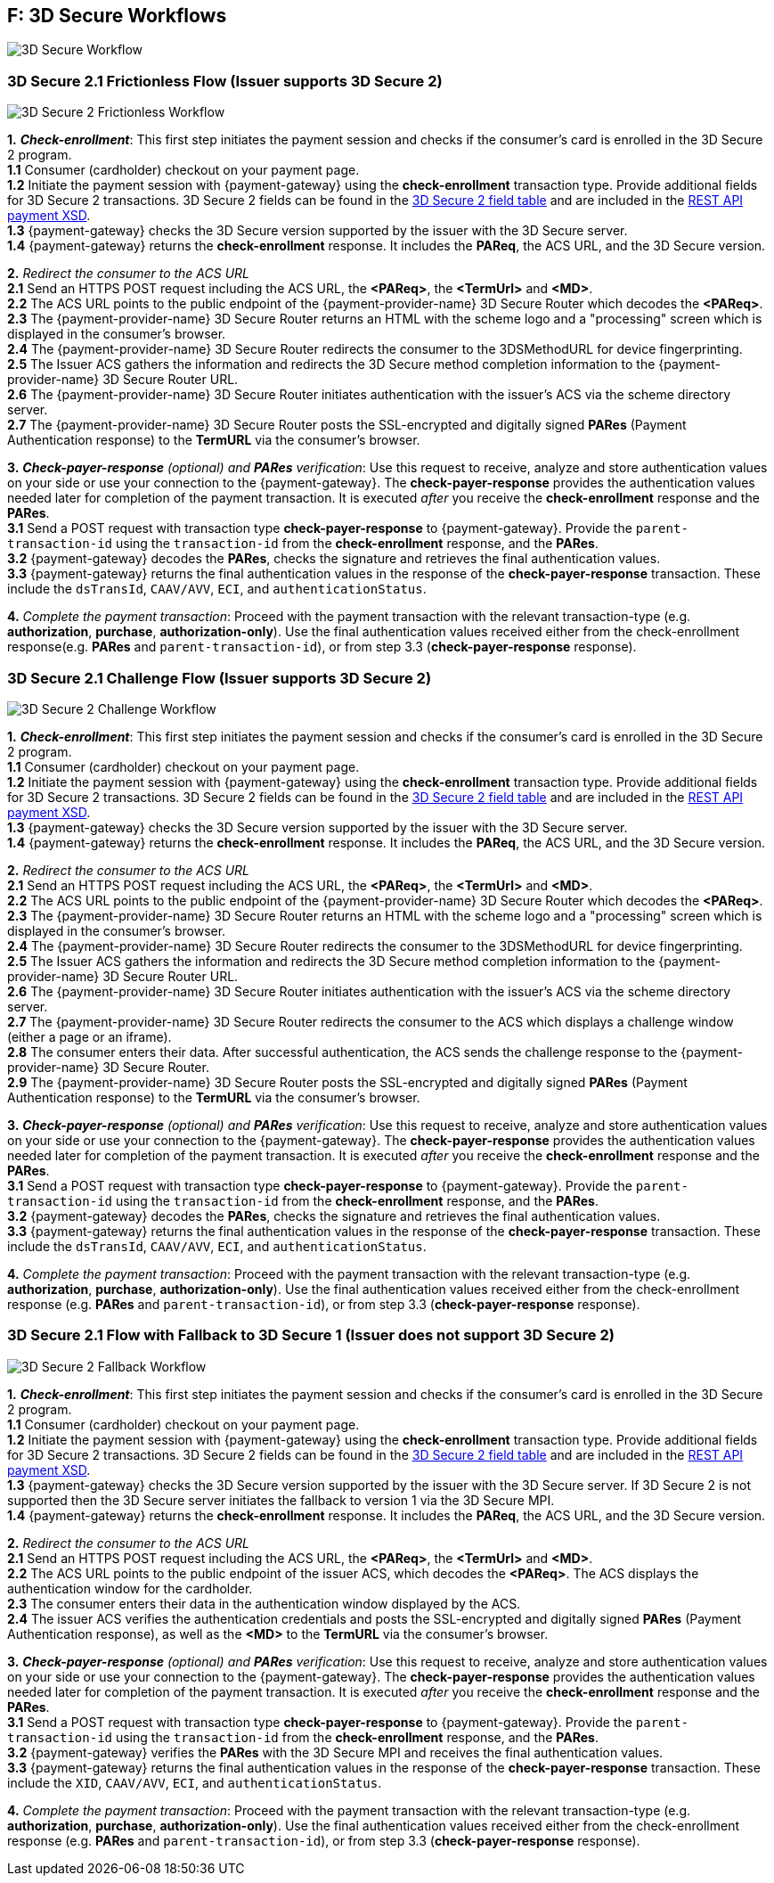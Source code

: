 
[#AppendixF]
== F: 3D Secure Workflows

image::images/16-05-appendix-f/3Dsecureprocessnew.png[3D Secure Workflow, align="center"]

[discrete]
[#AppendixF_3DS2FF]
=== 3D Secure 2.1 Frictionless Flow (Issuer supports 3D Secure 2)

image::images/16-05-appendix-f/3DSfrictionless.svg[3D Secure 2 Frictionless Workflow, align="center"]

*1.* *_Check-enrollment_*: This first step initiates the payment session and checks if the consumer’s card is enrolled in the 3D Secure 2 program. +
*1.1* Consumer (cardholder) checkout on your payment page. +
*1.2* Initiate the payment session with {payment-gateway} using the *check-enrollment* transaction type. Provide additional fields for 3D Secure 2 transactions. 3D Secure 2 fields can be found in the <<CreditCard_3DS2_Fields, 3D Secure 2 field table>> and are included in the <<Appendix_Xml, REST API payment XSD>>. +
*1.3* {payment-gateway} checks the 3D Secure version supported by the issuer with the 3D Secure server. +
*1.4* {payment-gateway} returns the *check-enrollment* response. It includes the *PAReq*, the ACS URL, and the 3D Secure version. +

*2.* _Redirect the consumer to the ACS URL_ +
*2.1* Send an HTTPS POST request including the ACS URL, the *<PAReq>*, the *<TermUrl>* and *<MD>*. +
*2.2* The ACS URL points to the public endpoint of the {payment-provider-name} 3D Secure Router which decodes the *<PAReq>*. +
*2.3* The {payment-provider-name} 3D Secure Router returns an HTML with the scheme logo and a "processing" screen which is displayed in the consumer's browser. +
*2.4* The {payment-provider-name} 3D Secure Router redirects the consumer to the 3DSMethodURL for device fingerprinting. +
*2.5* The Issuer ACS gathers the information and redirects the 3D Secure method completion information to the
{payment-provider-name} 3D Secure Router URL. +
*2.6* The {payment-provider-name} 3D Secure Router initiates authentication with the issuer's ACS via the scheme directory server. +
*2.7* The {payment-provider-name} 3D Secure Router posts the SSL-encrypted and digitally signed *PARes* (Payment Authentication response) to the *TermURL* via the consumer’s browser. +

*3.* *_Check-payer-response_* _(optional) and_ *_PARes_* _verification_: Use this request to receive, analyze and store authentication values on your side or use your connection to the {payment-gateway}.  The *check-payer-response* provides the authentication values needed later for completion of the payment transaction. It is executed _after_ you receive the *check-enrollment* response and the *PARes*. +
*3.1* Send a POST request with transaction type *check-payer-response* to {payment-gateway}. Provide the ``parent-transaction-id`` using the ``transaction-id`` from the *check-enrollment* response, and the *PARes*. +
*3.2* {payment-gateway} decodes the *PARes*, checks the signature and retrieves the final authentication values. +
*3.3* {payment-gateway} returns the final authentication values in the response of the *check-payer-response* transaction. These include the ``dsTransId``, ``CAAV/AVV``, ``ECI``, and ``authenticationStatus``. +


*4.* _Complete the payment transaction_: Proceed with the payment transaction with the relevant transaction-type (e.g. *authorization*, *purchase*, *authorization-only*). Use the final authentication values received either from the check-enrollment response(e.g. *PARes* and ``parent-transaction-id``), or from step 3.3 (*check-payer-response* response).

[discrete]
[#AppendixF_3DS2CF]
=== 3D Secure 2.1 Challenge Flow (Issuer supports 3D Secure 2)

image::images/16-05-appendix-f/3DSchallenge.svg[3D Secure 2 Challenge Workflow, align="center"]

*1.* *_Check-enrollment_*: This first step initiates the payment session and checks if the consumer’s card is enrolled in the 3D Secure 2 program. +
*1.1* Consumer (cardholder) checkout on your payment page. +
*1.2* Initiate the payment session with {payment-gateway} using the *check-enrollment* transaction type. Provide additional fields for 3D Secure 2 transactions. 3D Secure 2 fields can be found in the <<CreditCard_3DS2_Fields, 3D Secure 2 field table>> and are included in the <<Appendix_Xml, REST API payment XSD>>. +
*1.3* {payment-gateway} checks the 3D Secure version supported by the issuer with the 3D Secure server. +
*1.4* {payment-gateway} returns the *check-enrollment* response. It includes the *PAReq*, the ACS URL, and the 3D Secure version. +

*2.* _Redirect the consumer to the ACS URL_ +
*2.1* Send an HTTPS POST request including the ACS URL, the *<PAReq>*, the *<TermUrl>* and *<MD>*. +
*2.2* The ACS URL points to the public endpoint of the {payment-provider-name} 3D Secure Router which decodes the *<PAReq>*. +
*2.3* The {payment-provider-name} 3D Secure Router returns an HTML with the scheme logo and a "processing" screen which is displayed in the consumer's browser. +
*2.4* The {payment-provider-name} 3D Secure Router redirects the consumer to the 3DSMethodURL for device fingerprinting. +
*2.5* The Issuer ACS gathers the information and redirects the 3D Secure method completion information to the
{payment-provider-name} 3D Secure Router URL. +
*2.6* The {payment-provider-name} 3D Secure Router initiates authentication with the issuer's ACS via the scheme directory server. +
*2.7* The {payment-provider-name} 3D Secure Router redirects the consumer to the ACS which displays a challenge window (either a page or an iframe). +
*2.8* The consumer enters their data. After successful authentication, the ACS sends the challenge response to the {payment-provider-name} 3D Secure Router. +
*2.9* The {payment-provider-name} 3D Secure Router posts the SSL-encrypted and digitally signed *PARes* (Payment Authentication response) to the *TermURL* via the consumer’s browser. +

*3.* *_Check-payer-response_* _(optional) and_ *_PARes_* _verification_: Use this request to receive, analyze and store authentication values on your side or use your connection to the {payment-gateway}.  The *check-payer-response* provides the authentication values needed later for completion of the payment transaction. It is executed _after_ you receive the *check-enrollment* response and the *PARes*. +
*3.1* Send a POST request with transaction type *check-payer-response* to {payment-gateway}. Provide the ``parent-transaction-id`` using the ``transaction-id`` from the *check-enrollment* response, and the *PARes*. +
*3.2* {payment-gateway} decodes the *PARes*, checks the signature and retrieves the final authentication values. +
*3.3* {payment-gateway} returns the final authentication values in the response of the *check-payer-response* transaction. These include the ``dsTransId``, ``CAAV/AVV``, ``ECI``, and ``authenticationStatus``. +

*4.* _Complete the payment transaction_: Proceed with the payment transaction with the relevant transaction-type (e.g. *authorization*, *purchase*, *authorization-only*). Use the final authentication values received either from the check-enrollment response (e.g. *PARes* and ``parent-transaction-id``), or from step 3.3 (*check-payer-response* response).

[discrete]
[#AppendixF_3DS2FBF]
=== 3D Secure 2.1 Flow with Fallback to 3D Secure 1 (Issuer does not support 3D Secure 2)

image::images/16-05-appendix-f/3DSfallback.svg[3D Secure 2 Fallback Workflow, align="center"]

*1.* *_Check-enrollment_*: This first step initiates the payment session and checks if the consumer’s card is enrolled in the 3D Secure 2 program. +
*1.1* Consumer (cardholder) checkout on your payment page. +
*1.2* Initiate the payment session with {payment-gateway} using the *check-enrollment* transaction type. Provide additional fields for 3D Secure 2 transactions. 3D Secure 2 fields can be found in the <<CreditCard_3DS2_Fields, 3D Secure 2 field table>> and are included in the <<Appendix_Xml, REST API payment XSD>>. +
*1.3* {payment-gateway} checks the 3D Secure version supported by the issuer with the 3D Secure server. If 3D Secure 2 is not supported then the 3D Secure server initiates the fallback to version 1 via the 3D Secure MPI. +
*1.4* {payment-gateway} returns the *check-enrollment* response. It includes the *PAReq*, the ACS URL, and the 3D Secure version. +

*2.* _Redirect the consumer to the ACS URL_ +
*2.1* Send an HTTPS POST request including the ACS URL, the *<PAReq>*, the *<TermUrl>* and *<MD>*. +
*2.2* The ACS URL points to the public endpoint of the issuer ACS, which decodes the *<PAReq>*. The ACS displays the authentication window for the cardholder. +
*2.3* The consumer enters their data in the authentication window displayed by the ACS. +
*2.4* The issuer ACS verifies the authentication credentials and posts the SSL-encrypted and digitally signed *PARes* (Payment Authentication response), as well as the *<MD>* to the *TermURL* via the consumer’s browser. +

*3.* *_Check-payer-response_* _(optional) and_ *_PARes_* _verification_: Use this request to receive, analyze and store authentication values on your side or use your connection to the {payment-gateway}.  The *check-payer-response* provides the authentication values needed later for completion of the payment transaction. It is executed _after_ you receive the *check-enrollment* response and the *PARes*. +
*3.1* Send a POST request with transaction type *check-payer-response* to {payment-gateway}. Provide the ``parent-transaction-id`` using the ``transaction-id`` from the *check-enrollment* response, and the *PARes*. +
*3.2* {payment-gateway} verifies the *PARes* with the 3D Secure MPI and receives the final authentication values. +
*3.3* {payment-gateway} returns the final authentication values in the response of the *check-payer-response* transaction. These include the ``XID``, ``CAAV/AVV``, ``ECI``, and ``authenticationStatus``. +

*4.* _Complete the payment transaction_: Proceed with the payment transaction with the relevant transaction-type (e.g. *authorization*, *purchase*, *authorization-only*). Use the final authentication values received either from the check-enrollment response (e.g. *PARes* and ``parent-transaction-id``), or from step 3.3 (*check-payer-response* response).
